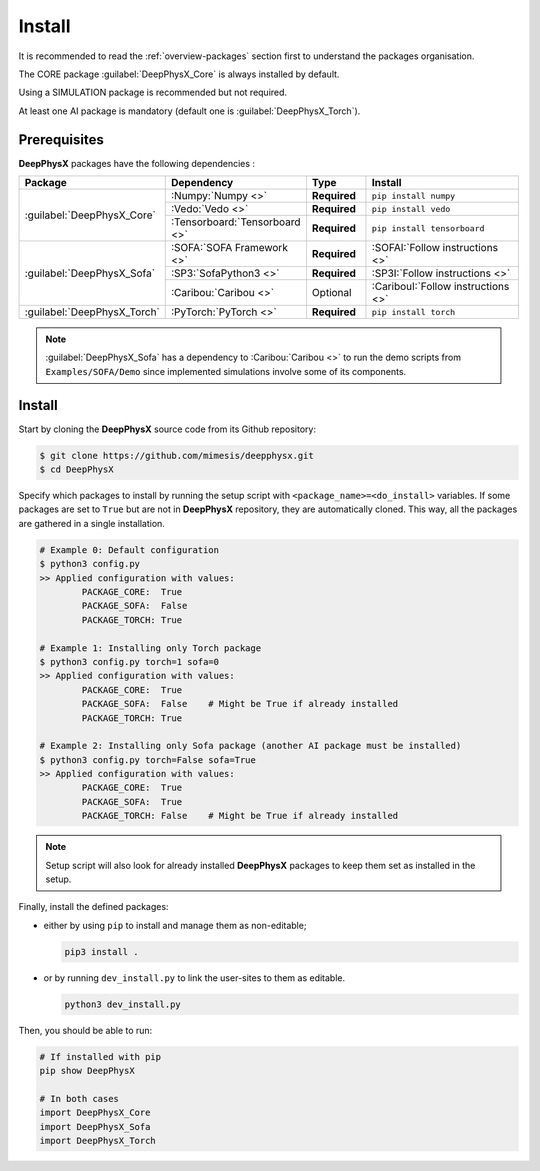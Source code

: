Install
=======

.. role:: core
.. role:: simu
.. role:: ai

It is recommended to read the :ref:`overview-packages` section first to understand the packages organisation.

The :core:`CORE` package :guilabel:`DeepPhysX_Core` is always installed by default.

Using a :simu:`SIMULATION` package is recommended but not required.

At least one :ai:`AI` package is mandatory (default one is :guilabel:`DeepPhysX_Torch`).


Prerequisites
-------------

**DeepPhysX** packages have the following dependencies :

.. table::
    :widths: 20 20 10 30

    +-----------------------------+-------------------------------+--------------+-------------------------------------+
    | **Package**                 | **Dependency**                | **Type**     | **Install**                         |
    +=============================+===============================+==============+=====================================+
    | :guilabel:`DeepPhysX_Core`  | :Numpy:`Numpy <>`             | **Required** | ``pip install numpy``               |
    |                             +-------------------------------+--------------+-------------------------------------+
    |                             | :Vedo:`Vedo <>`               | **Required** | ``pip install vedo``                |
    |                             +-------------------------------+--------------+-------------------------------------+
    |                             | :Tensorboard:`Tensorboard <>` | **Required** | ``pip install tensorboard``         |
    +-----------------------------+-------------------------------+--------------+-------------------------------------+
    | :guilabel:`DeepPhysX_Sofa`  | :SOFA:`SOFA Framework <>`     | **Required** | :SOFAI:`Follow instructions <>`     |
    |                             +-------------------------------+--------------+-------------------------------------+
    |                             | :SP3:`SofaPython3 <>`         | **Required** | :SP3I:`Follow instructions <>`      |
    |                             +-------------------------------+--------------+-------------------------------------+
    |                             | :Caribou:`Caribou <>`         | Optional     | :CaribouI:`Follow instructions <>`  |
    +-----------------------------+-------------------------------+--------------+-------------------------------------+
    | :guilabel:`DeepPhysX_Torch` | :PyTorch:`PyTorch <>`         | **Required** | ``pip install torch``               |
    +-----------------------------+-------------------------------+--------------+-------------------------------------+

.. note::
    :guilabel:`DeepPhysX_Sofa` has a dependency to :Caribou:`Caribou <>` to run the demo scripts from
    ``Examples/SOFA/Demo`` since implemented simulations involve some of its components.

Install
-------

Start by cloning the **DeepPhysX** source code from its Github repository:

.. code-block:: bash

    $ git clone https://github.com/mimesis/deepphysx.git
    $ cd DeepPhysX

Specify which packages to install by running the setup script with ``<package_name>=<do_install>`` variables.
If some packages are set to ``True`` but are not in **DeepPhysX** repository, they are automatically cloned.
This way, all the packages are gathered in a single installation.

.. code-block:: bash

    # Example 0: Default configuration
    $ python3 config.py
    >> Applied configuration with values:
            PACKAGE_CORE:  True
            PACKAGE_SOFA:  False
            PACKAGE_TORCH: True

    # Example 1: Installing only Torch package
    $ python3 config.py torch=1 sofa=0
    >> Applied configuration with values:
            PACKAGE_CORE:  True
            PACKAGE_SOFA:  False    # Might be True if already installed
            PACKAGE_TORCH: True

    # Example 2: Installing only Sofa package (another AI package must be installed)
    $ python3 config.py torch=False sofa=True
    >> Applied configuration with values:
            PACKAGE_CORE:  True
            PACKAGE_SOFA:  True
            PACKAGE_TORCH: False    # Might be True if already installed

.. note::
    Setup script will also look for already installed **DeepPhysX** packages to keep them set as installed in the setup.

Finally, install the defined packages:

* either by using ``pip`` to install and manage them as non-editable;

  .. code-block:: bash

      pip3 install .

* or by running ``dev_install.py`` to link the user-sites to them as editable.

  .. code-block:: bash

      python3 dev_install.py

Then, you should be able to run:

.. code-block:: python

    # If installed with pip
    pip show DeepPhysX

    # In both cases
    import DeepPhysX_Core
    import DeepPhysX_Sofa
    import DeepPhysX_Torch
